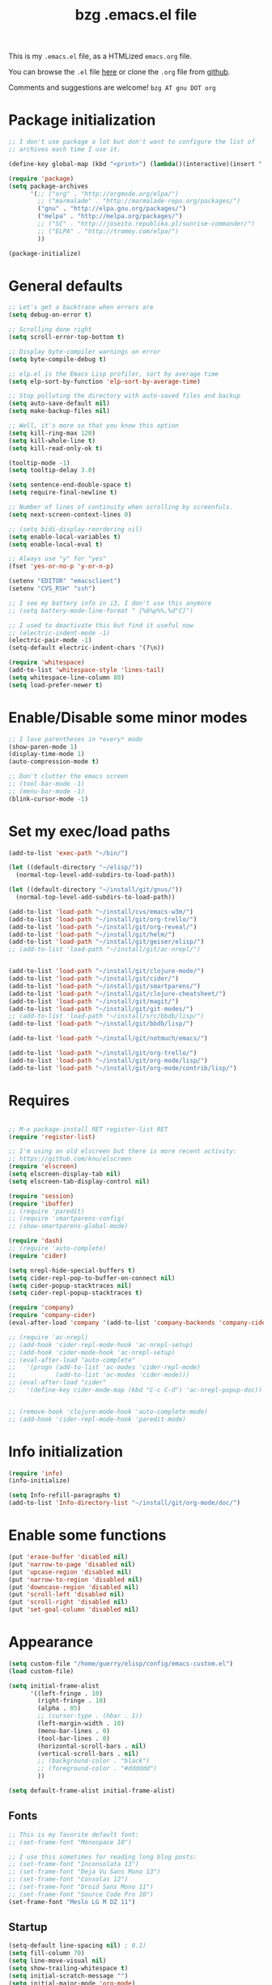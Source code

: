 #+TITLE:       bzg .emacs.el file
#+EMAIL:       bzg AT altern DOT org
#+STARTUP:     odd hidestars fold
#+LANGUAGE:    fr
#+LINK:        guerry http://bzg.fr/%s
#+OPTIONS:     skip:nil toc:nil
# #+INFOJS_OPT:  view:overview toc:nil ltoc:nil mouse:#cccccc buttons:0 path:http://orgmode.org/org-info.js
#+HTML_HEAD:   <link rel="publisher" href="https://plus.google.com/103809710979116858042" />
#+PROPERTY:    tangle /home/guerry/elisp/config/emacs.el
# #+PROPERTY:    tangle /home/guerry/public_html/org/homepage/u/emacs.el

This is my =.emacs.el= file, as a HTMLized =emacs.org= file.

You can browse the =.el= file [[http://bzg.fr/u/emacs.el][here]] or clone the =.org= file from [[https://github.com/bzg/dotemacs][github]].

Comments and suggestions are welcome! =bzg AT gnu DOT org=

* Package initialization

#+BEGIN_SRC emacs-lisp
;; I don't use package a lot but don't want to configure the list of
;; archives each time I use it.

(define-key global-map (kbd "<print>") (lambda()(interactive)(insert " ")))

(require 'package)
(setq package-archives
      '(;; ("org" . "http://orgmode.org/elpa/")
        ;; ("marmalade" . "http://marmalade-repo.org/packages/")
        ("gnu" . "http://elpa.gnu.org/packages/")
        ("melpa" . "http://melpa.org/packages/")
        ;; ("SC" . "http://joseito.republika.pl/sunrise-commander/")
        ;; ("ELPA" . "http://tromey.com/elpa/")
        ))

(package-initialize)
#+END_SRC

* General defaults

#+BEGIN_SRC emacs-lisp
;; Let's get a backtrace when errors are
(setq debug-on-error t)

;; Scrolling done right
(setq scroll-error-top-bottom t)

;; Display byte-compiler warnings on error
(setq byte-compile-debug t)

;; elp.el is the Emacs Lisp profiler, sort by average time
(setq elp-sort-by-function 'elp-sort-by-average-time)

;; Stop polluting the directory with auto-saved files and backup
(setq auto-save-default nil)
(setq make-backup-files nil)

;; Well, it's more so that you know this option
(setq kill-ring-max 120)
(setq kill-whole-line t)
(setq kill-read-only-ok t)

(tooltip-mode -1)
(setq tooltip-delay 3.0)

(setq sentence-end-double-space t)
(setq require-final-newline t)

;; Number of lines of continuity when scrolling by screenfuls.
(setq next-screen-context-lines 0)

;; (setq bidi-display-reordering nil)
(setq enable-local-variables t)
(setq enable-local-eval t)

;; Always use "y" for "yes"
(fset 'yes-or-no-p 'y-or-n-p)

(setenv "EDITOR" "emacsclient")
(setenv "CVS_RSH" "ssh")

;; I see my battery info in i3, I don't use this anymore
;; (setq battery-mode-line-format " [%b%p%%,%d°C]")

;; I used to deactivate this but find it useful now
;; (electric-indent-mode -1)
(electric-pair-mode -1)
(setq-default electric-indent-chars '(?\n))

(require 'whitespace)
(add-to-list 'whitespace-style 'lines-tail)
(setq whitespace-line-column 80)
(setq load-prefer-newer t)
#+END_SRC

* Enable/Disable some minor modes

#+BEGIN_SRC emacs-lisp
;; I love parentheses in *every* mode
(show-paren-mode 1)
(display-time-mode 1)
(auto-compression-mode t)

;; Don't clutter the emacs screen
;; (tool-bar-mode -1)
;; (menu-bar-mode -1)
(blink-cursor-mode -1)
#+END_SRC

* Set my exec/load paths

#+BEGIN_SRC emacs-lisp
(add-to-list 'exec-path "~/bin/")

(let ((default-directory "~/elisp/"))
  (normal-top-level-add-subdirs-to-load-path))

(let ((default-directory "~/install/git/gnus/"))
  (normal-top-level-add-subdirs-to-load-path))

(add-to-list 'load-path "~/install/cvs/emacs-w3m/")
(add-to-list 'load-path "~/install/git/org-trello/")
(add-to-list 'load-path "~/install/git/org-reveal/")
(add-to-list 'load-path "~/install/git/helm/")
(add-to-list 'load-path "~/install/git/geiser/elisp/")
;; (add-to-list 'load-path "~/install/git/ac-nrepl/")


(add-to-list 'load-path "~/install/git/clojure-mode/")
(add-to-list 'load-path "~/install/git/cider/")
(add-to-list 'load-path "~/install/git/smartparens/")
(add-to-list 'load-path "~/install/git/clojure-cheatsheet/")
(add-to-list 'load-path "~/install/git/magit/")
(add-to-list 'load-path "~/install/git/git-modes/")
;; (add-to-list 'load-path "~/install/src/bbdb/lisp/")
(add-to-list 'load-path "~/install/git/bbdb/lisp/")

(add-to-list 'load-path "~/install/git/notmuch/emacs/")

(add-to-list 'load-path "~/install/git/org-trello/")
(add-to-list 'load-path "~/install/git/org-mode/lisp/")
(add-to-list 'load-path "~/install/git/org-mode/contrib/lisp/")
#+END_SRC

* Requires

#+BEGIN_SRC emacs-lisp

;; M-x package-install RET register-list RET
(require 'register-list)

;; I'm using an old elscreen but there is more recent activity:
;; https://github.com/knu/elscreen
(require 'elscreen)
(setq elscreen-display-tab nil)
(setq elscreen-tab-display-control nil)

(require 'session)
(require 'ibuffer)
;; (require 'paredit)
;; (require 'smartparens-config)
;; (show-smartparens-global-mode)

(require 'dash)
;; (require 'auto-complete)
(require 'cider)

(setq nrepl-hide-special-buffers t)
(setq cider-repl-pop-to-buffer-on-connect nil)
(setq cider-popup-stacktraces nil)
(setq cider-repl-popup-stacktraces t)

(require 'company)
(require 'company-cider)
(eval-after-load 'company '(add-to-list 'company-backends 'company-cider))

;; (require 'ac-nrepl)
;; (add-hook 'cider-repl-mode-hook 'ac-nrepl-setup)
;; (add-hook 'cider-mode-hook 'ac-nrepl-setup)
;; (eval-after-load "auto-complete"
;;   '(progn (add-to-list 'ac-modes 'cider-repl-mode)
;;           (add-to-list 'ac-modes 'cider-mode)))
;; (eval-after-load "cider"
;;   '(define-key cider-mode-map (kbd "C-c C-d") 'ac-nrepl-popup-doc))


;; (remove-hook 'clojure-mode-hook 'auto-complete-mode)
;; (add-hook 'cider-repl-mode-hook 'paredit-mode)
#+END_SRC

* Info initialization

#+BEGIN_SRC emacs-lisp
(require 'info)
(info-initialize)

(setq Info-refill-paragraphs t)
(add-to-list 'Info-directory-list "~/install/git/org-mode/doc/")
#+END_SRC

* Enable some functions

#+BEGIN_SRC emacs-lisp
(put 'erase-buffer 'disabled nil)
(put 'narrow-to-page 'disabled nil)
(put 'upcase-region 'disabled nil)
(put 'narrow-to-region 'disabled nil)
(put 'downcase-region 'disabled nil)
(put 'scroll-left 'disabled nil)
(put 'scroll-right 'disabled nil)
(put 'set-goal-column 'disabled nil)
#+END_SRC

* Appearance

#+BEGIN_SRC emacs-lisp
(setq custom-file "/home/guerry/elisp/config/emacs-custom.el")
(load custom-file)

(setq initial-frame-alist
      '((left-fringe . 10)
        (right-fringe . 10)
        (alpha . 85)
        ;; (cursor-type . (hbar . 1))
        (left-margin-width . 10)
        (menu-bar-lines . 0)
        (tool-bar-lines . 0)
        (horizontal-scroll-bars . nil)
        (vertical-scroll-bars . nil)
        ;; (background-color . "black")
        ;; (foreground-color . "#dddddd")
        ))

(setq default-frame-alist initial-frame-alist)
#+END_SRC

** Fonts

#+BEGIN_SRC emacs-lisp
;; This is my favorite default font:
;; (set-frame-font "Monospace 10")

;; I use this sometimes for reading long blog posts:
;; (set-frame-font "Inconsolata 13")
;; (set-frame-font "Deja Vu Sans Mono 13")
;; (set-frame-font "Consolas 12")
;; (set-frame-font "Droid Sans Mono 11")
;; (set-frame-font "Source Code Pro 10")
(set-frame-font "Meslo LG M DZ 11")
#+END_SRC

** Startup

#+BEGIN_SRC emacs-lisp
(setq-default line-spacing nil) ; 0.1)
(setq fill-column 70)
(setq line-move-visual nil)
(setq show-trailing-whitespace t)
(setq initial-scratch-message "")
(setq initial-major-mode 'org-mode)
(setq inhibit-startup-message t)
(setq inhibit-startup-echo-area-message "guerry")
(setq visible-bell t)
(setq spell-command "aspell")
(setq speedbar-use-images nil)
(setq tab-always-indent 'always)
(setq display-time-mail-string "#")
(setq focus-follows-mouse t)
(setq text-mode-hook '(turn-on-auto-fill text-mode-hook-identify))

;; (mouse-avoidance-mode 'cat-and-mouse)
#+END_SRC

** Theme

#+BEGIN_SRC emacs-lisp
(add-to-list 'custom-theme-load-path "~/install/git/cyberpunk-theme.el/")
(load-theme 'cyberpunk)
#+END_SRC

** Printing

#+BEGIN_SRC emacs-lisp
(setq ps-paper-type 'a4
      ps-font-size 7.0
      ps-print-header nil
      ps-print-color-p nil
      ps-landscape-mode nil
      ps-number-of-columns 1
      ps-auto-font-detect nil
      ps-default-bg "white"
      ps-default-fg "black"
      ps-left-margin 56.69291338582677
      ps-print-color-p (quote black-white))
#+END_SRC
* Browser

#+BEGIN_SRC emacs-lisp
(require 'w3m)
(if window-system
    ;; (setq browse-url-browser-function 'w3m-browse-url)
    (setq browse-url-browser-function 'browse-url-firefox)
          ;; (setq browse-url-browser-function 'w3m-browse-url
          ;;      browse-url-generic-program "conkeror")
          ;; browse-url-generic-program "chromium")
          ;; browse-url-generic-program "firefox"
  (setq browse-url-browser-function 'w3m-browse-url)) ;
(setq browse-url-text-browser "w3m")

(setq browse-url-firefox-new-window-is-tab t)
(setq browse-url-firefox-program "firefox")
(setq browse-url-new-window-flag t)
#+END_SRC

* Define global keys

#+BEGIN_SRC emacs-lisp
(global-set-key (kbd "C-h /") 'find-function)
(global-set-key (kbd "C-x <C-backspace>") 'bzg-find-bzg)
(global-set-key (kbd "<home>") 'beginning-of-buffer)
(global-set-key (kbd "<end>") 'end-of-buffer)
(global-set-key (kbd "<insert>") (lambda() (interactive) (insert-char ?<)))
(global-set-key (kbd "<deletechar>") (lambda() (interactive) (insert-char ?>)))
(global-set-key (quote [f1]) 'gnus)
(global-set-key (quote [f2]) 'hidden-mode-line-mode)
(global-set-key (quote [f3]) 'bzg-big-fringe-mode)
(global-set-key (quote [f5]) 'edebug-defun)
(global-set-key (quote [f6]) 'w3m)
(global-set-key (quote [f7]) 'auto-fill-mode)
(global-set-key (quote [f8]) 'occur)
(global-set-key [(shift f8)] 'multi-occur)
(global-set-key (quote [f10]) 'calc)
(global-set-key (quote [f11]) 'eshell)
(global-set-key (kbd "C-&")
                (lambda (arg) (interactive "P")
                  (if arg (switch-to-buffer "#twitter_bzg2") (switch-to-buffer "&bitlbee"))))
(global-set-key (kbd "M-+") 'text-scale-increase)
(global-set-key (kbd "M--") 'text-scale-decrease)
(global-set-key (kbd "M-0") 'text-scale-adjust)
(global-set-key (kbd "C-M-]") (lambda () (interactive) (org-cycle t)))
(global-set-key (kbd "M-]")
                (lambda () (interactive)
                  (ignore-errors (end-of-defun) (beginning-of-defun)) (org-cycle)))
(global-set-key (kbd "C-x r L") 'register-list)

(define-key global-map "\M-n" 'next-word-at-point)
(define-key global-map "\M-n" 'current-word-search)
(define-key global-map "\M-p" 'previous-word-at-point)
#+END_SRC

* Dired

#+BEGIN_SRC emacs-lisp
(require 'dired)
(require 'dired-x)
(require 'dired-details)
(require 'wdired)

(global-set-key (kbd "C-x d") 'dired)
(define-key dired-mode-map "\C-cb" 'org-ibuffer)
(define-key dired-mode-map ")" 'dired-details-toggle)
(define-key dired-mode-map "\C-cg" 'grep-find)
(define-key dired-mode-map "\C-cd" 'dired-clean-tex)

(setq directory-free-space-args "-Pkh")
(setq list-directory-verbose-switches "-al")
(setq dired-listing-switches "-l")
(setq dired-dwim-target t)
(setq dired-omit-mode nil)
(setq dired-recursive-copies 'always)
(setq dired-recursive-deletes 'always)
(setq delete-old-versions t)

(setq dired-guess-shell-alist-user
      (list
;;       (list "\\.pdf$" "acroread")
       (list "\\.pdf$" "evince")
       (list "\\.docx?$" "libreoffice")
       (list "\\.aup?$" "audacity")
       (list "\\.pptx?$" "libreoffice")
       (list "\\.odf$" "libreoffice")
       (list "\\.odt$" "libreoffice")
       (list "\\.odt$" "libreoffice")
       (list "\\.kdenlive$" "kdenlive")
       (list "\\.svg$" "gimp")
       (list "\\.csv$" "libreoffice")
       (list "\\.sla$" "scribus")
       (list "\\.ods$" "libreoffice")
       (list "\\.odp$" "libreoffice")
       (list "\\.xls$" "libreoffice")
       (list "\\.xlsx$" "libreoffice")
       (list "\\.txt$" "gedit")
       (list "\\.sql$" "gedit")
       (list "\\.css$" "gedit")
       (list "\\.html$" "w3m")
       (list "\\.jpe?g$" "gpicview")
       (list "\\.png$" "gpicview")
       (list "\\.gif$" "gpicview")
       (list "\\.psd$" "gimp")
       (list "\\.xcf" "gimp")
       (list "\\.odt$" "libreoffice")
       (list "\\.xo$" "unzip")
       (list "\\.3gp$" "vlc")
       (list "\\.mp3$" "vlc")
       (list "\\.flac$" "vlc")
       (list "\\.avi$" "vlc")
       ;; (list "\\.og[av]$" "vlc")
       (list "\\.wm[va]$" "vlc")
       (list "\\.flv$" "vlc")
       (list "\\.mov$" "vlc")
       (list "\\.divx$" "vlc")
       (list "\\.mp4$" "vlc")
       (list "\\.mkv$" "vlc")
       (list "\\.mpe?g$" "vlc")
       (list "\\.m4[av]$" "vlc")
       (list "\\.mp2$" "vlc")
       (list "\\.pp[st]$" "libreoffice")
       (list "\\.ogg$" "vlc")
       (list "\\.ogv$" "vlc")
       (list "\\.rtf$" "libreoffice")
       (list "\\.ps$" "gv")
       (list "\\.mp3$" "play")
       (list "\\.wav$" "vlc")
       (list "\\.rar$" "unrar x")
       ))

(setq dired-tex-unclean-extensions
  '(".toc" ".log" ".aux" ".dvi" ".out" ".nav" ".snm"))

(setq inferior-lisp-program "sbcl")
#+END_SRC

* Org

** Org initialization and hooks

#+BEGIN_SRC emacs-lisp
(require 'org)
;; (require 'org-trello)
(require 'ox-rss)
(require 'ox-reveal)
(require 'ox-beamer)
(require 'ox-latex)
(require 'ox-odt)
(require 'org-gnus)
(require 'ox-koma-letter)

(setq org-element-use-cache t)
(setq org-adapt-indentation t)

;; Hook to update all blocks before saving
(add-hook 'org-mode-hook
          (lambda() (add-hook 'before-save-hook
                              'org-update-all-dblocks t t)))

;; Hook to display dormant article in Gnus
(add-hook 'org-follow-link-hook
          (lambda ()
            (if (eq major-mode 'gnus-summary-mode)
                (gnus-summary-insert-dormant-articles))))

(add-hook 'org-mode-hook (lambda () (imenu-add-to-menubar "Imenu")))

(add-hook 'org-follow-link-hook
          (lambda () (if (eq major-mode 'gnus-summary-mode)
                         (gnus-summary-insert-dormant-articles))))
#+END_SRC

** Org keys

#+BEGIN_SRC emacs-lisp
(define-key global-map "\C-cl" 'org-store-link)
(define-key global-map "\C-cL" 'org-occur-link-in-agenda-files)
(define-key global-map "\C-ca" 'org-agenda)
(define-key global-map "\C-cc" 'org-capture)
#+END_SRC

** Org babel

#+BEGIN_SRC emacs-lisp
(org-babel-do-load-languages
 'org-babel-load-languages
 '((emacs-lisp . t)
   (sh . t)
   (dot . t)
   (clojure . t)
   (org . t)
   (ditaa . t)
   (org . t)
   (ledger . t)
   (scheme . t)
   (plantuml . t)
   (R . t)
   (gnuplot . t)))

(org-clock-persistence-insinuate)

(add-hook 'org-clock-in-hook (lambda() (org-todo "STRT")))

(appt-activate t)

(setq display-time-24hr-format t)
(setq display-time-day-and-date t)

(setq appt-audible nil
      appt-display-interval 10
      appt-message-warning-time 120)

(setq org-babel-default-header-args
      '((:session . "none")
        (:results . "replace")
        (:exports . "code")
        (:cache . "no")
        (:noweb . "yes")
        (:hlines . "no")
        (:tangle . "no")
        (:padnewline . "yes")))

(setq org-edit-src-content-indentation 0)
(setq org-babel-clojure-backend 'cider)
#+END_SRC

** Org agenda

#+BEGIN_SRC emacs-lisp
(setq org-agenda-bulk-mark-char "*")
(setq org-agenda-diary-file "/home/guerry/org/rdv.org")
(setq org-agenda-dim-blocked-tasks nil)
(setq org-agenda-entry-text-maxlines 10)
(setq org-agenda-file-regexp "\\.org\\'")
(setq org-agenda-files '("~/org/rdv.org" "~/org/bzg.org" "~/org/libre.org"))
(setq org-agenda-include-diary nil)
(setq org-agenda-prefix-format
      '((agenda . " %i %-12:c%?-14t%s")
        (timeline . "  % s")
        (todo . " %i %-14:c")
        (tags . " %i %-14:c")
        (search . " %i %-14:c")))
(setq org-agenda-remove-tags t)
(setq org-agenda-restore-windows-after-quit t)
(setq org-agenda-show-inherited-tags nil)
(setq org-agenda-skip-deadline-if-done t)
(setq org-agenda-skip-deadline-prewarning-if-scheduled t)
(setq org-agenda-skip-scheduled-if-done t)
(setq org-agenda-skip-timestamp-if-done t)
(setq org-agenda-sorting-strategy
      '((agenda time-up) (todo time-up) (tags time-up) (search time-up)))
(setq org-agenda-start-on-weekday 1)
(setq org-agenda-sticky nil)
(setq org-agenda-tags-todo-honor-ignore-options t)
(setq org-agenda-use-tag-inheritance nil)
(setq org-agenda-window-frame-fractions '(0.0 . 0.5))
(setq org-agenda-deadline-faces
      '((1.0001 . org-warning)              ; due yesterday or before
        (0.0    . org-upcoming-deadline)))  ; due today or later
(org-agenda-to-appt)
#+END_SRC

** Org agenda custom commands

#+BEGIN_SRC emacs-lisp

(setq org-agenda-custom-commands
      `(
        ;; list of tasks for today
        (" " "Aujourd'hui" agenda "List of rendez-vous and tasks for today"
         ((org-agenda-span 1)
          (org-agenda-files '("~/org/rdv.org" "~/org/bzg.org"))
          (org-deadline-warning-days 3)
          (org-agenda-effort-filter '("+=30"))
          (org-agenda-sorting-strategy
           '(todo-state-up time-up priority-up))))

        ;; list of free tasks for today
        ("+" "Aujourd'hui" agenda "List of core+extra tasks for today"
         ((org-agenda-span 1)
          (org-agenda-files '("~/org/libre.org" "~/org/extra.org"))
          (org-deadline-warning-days 3)
          (org-agenda-sorting-strategy
           '(todo-state-up time-up priority-up))))

        ;; list of WP tasks for today
        ("%" "Rendez-vous" agenda* "Week RDV"
         ((org-agenda-span 'week)
          (org-agenda-files '("~/org/rdv.org"))
          (org-deadline-warning-days 10)
          (org-agenda-sorting-strategy
           '(todo-state-up time-up priority-up))))

        ("n" "NEXT (core)"
         todo "NEXT" ((org-agenda-files '("~/org/bzg.org"))
                      (org-agenda-sorting-strategy '(timestamp-up))))
        ("N" "NEXT (all)"
         todo "NEXT" ((org-agenda-sorting-strategy '(timestamp-up))))
        ("d" "TODO (core)"
         todo "TODO" ((org-agenda-files '("~/org/bzg.org"))
                      (org-agenda-sorting-strategy '(timestamp-up))))
        ("D" "TODO (all)"
         todo "TODO" ((org-agenda-sorting-strategy '(timestamp-up))))
        ("s" "STRT (core)"
         todo "STRT" ((org-agenda-files '("~/org/bzg.org"))
                      (org-agenda-sorting-strategy '(timestamp-up))))
        ("S" "STRT (all)"
         todo "STRT" ((org-agenda-sorting-strategy '(timestamp-up))))

        ("x" "All tasks scheduled today" agenda "List of scheduled tasks for today"
         ((org-agenda-span 1)
          (org-agenda-entry-types '(:timestamp :scheduled))
          (org-agenda-sorting-strategy
           '(time-up todo-state-up priority-up))))

        ;; list of WP tasks for today
        ("X" "Upcoming deadlines" agenda "List of past and upcoming deadlines"
         ((org-agenda-span 1)
          (org-deadline-warning-days 15)
          (org-agenda-entry-types '(:deadline))
          (org-agenda-sorting-strategy
           '(time-up todo-state-up priority-up))))

        ;; list of Old deadlines
        ("Y" tags-todo "+SCHEDULED<=\"<now>\"")
        ("Z" tags-todo "+DEADLINE<=\"<now>\"")

        ("R" tags-todo "+Read+TODO={NEXT}" nil)
        ;; Everything that has a "Read" tag
        ("r" . "Read")
        ("rn" tags-todo "+Read+TODO={NEXT}" nil)
        ("rt" tags-todo "+Read+TODO={TODO}" nil)
        ("rr" tags-todo "+Read+TODO={STRT}" nil)
        ("rF" tags "+Read+@Offline" nil)

        ("W" tags-todo "+Write+TODO={NEXT}" nil)

        ;; Everything that has a "Read" tag
        ("w" . "Write")
        ("wn" tags-todo "+Write+TODO={NEXT}" nil)
        ("wt" tags-todo "+Write+TODO={TODO}" nil)
        ("ww" tags-todo "+Write+TODO={STRT}" nil)
        ("wF" tags "+Write+@Offline" nil)

        ))
#+END_SRC

** Org capture templates

#+BEGIN_SRC emacs-lisp
(setq org-capture-templates
      ;; for org/rdv.org
      '(

        ;; Mise, put it on top of my main .org file
        (" " "Misc" entry (file "~/org/bzg.org")
         "* TODO %a\n  :PROPERTIES:\n  :CAPTURED: %U\n  :END:\n\n%i%?"
         :prepend t :immediate-finish t)

        ;; Mise, put it on top of my main .org file
        ("c" "Misc" entry (file "~/org/bzg.org")
         "* TODO %a\n  :PROPERTIES:\n  :CAPTURED: %U\n  :END:\n\n%i%?"
         :prepend t)

        ;; for org/rdv.org
        ("r" "Bzg RDV" entry (file+headline "~/org/rdv.org" "RDV")
         "* %a\n  :PROPERTIES:\n  :CAPTURED: %U\n  :END:\n\n%i%?" :prepend t)

        ;; Basement et garden
        ("g" "Garden" entry (file+headline "~/org/garden.org" "Garden")
         "* TODO %?%a\n  :PROPERTIES:\n  :CAPTURED: %U\n  :END:\n\n%i" :prepend t)

        ;; Boite (lml) et cours
        ("b" "Boulot" entry (file+headline "~/org/bzg.org" "Boulot")
         "* TODO %?%a\n  :PROPERTIES:\n  :CAPTURED: %U\n  :END:\n\n%i" :prepend t)

        ("e" "Emacs" entry (file+headline "~/org/libre.org" "Emacs")
         "* TODO %?%a\n  :PROPERTIES:\n  :CAPTURED: %U\n  :END:\n\n%i" :prepend t)

        ("o" "Org")
        ("of" "Org FR" entry (file+headline "~/org/libre.org" "Features")
         "* TODO %?%a :Code:\n  :PROPERTIES:\n  :CAPTURED: %U\n  :END:\n\n%^{OrgVersion}p%i" :prepend t)
        ("ob" "Org Bug" entry (file+headline "~/org/libre.org" "To fix")
         "* NEXT %?%a :Bug:\n  :PROPERTIES:\n  :CAPTURED: %U\n  :END:\n\n%^{OrgVersion}p%i" :prepend t)
        ("op" "Org Patch" entry (file+headline "~/org/libre.org" "Patches")
         "* NEXT [#A] %?%a :Patch:\n  :PROPERTIES:\n  :CAPTURED: %U\n  :END:\n\n%^{OrgVersion}p%i" :prepend t)
        ("ow" "Worg" entry (file+headline "~/org/libre.org" "Worg")
         "* TODO [#A] %?%a :Worg:\n  :PROPERTIES:\n  :CAPTURED: %U\n  :END:\n\n%i" :prepend t)

        ))
#+END_SRC

** Org export

#+BEGIN_SRC emacs-lisp
(setq org-export-default-language "fr")
(setq org-export-backends '(latex odt icalendar html ascii rss koma-letter))
(setq org-export-highlight-first-table-line t)
(setq org-export-html-extension "html")
(setq org-export-html-with-timestamp nil)
(setq org-export-skip-text-before-1st-heading nil)
(setq org-export-with-LaTeX-fragments t)
(setq org-export-with-archived-trees nil)
(setq org-export-with-drawers '("HIDE"))
(setq org-export-with-section-numbers nil)
(setq org-export-with-sub-superscripts '{})
(setq org-use-sub-superscripts nil)
(setq org-export-with-tags 'not-in-toc)
(setq org-export-with-timestamps t)
(setq org-html-head "")
(setq org-html-head-include-default-style nil)
(setq org-export-with-toc nil)
(setq org-export-with-priority t)
(setq org-export-dispatch-use-expert-ui nil)
(setq org-export-babel-evaluate t)
(setq org-taskjuggler-default-project-duration 2000)
(setq org-taskjuggler-target-version 3.0)

(setq org-latex-listings 'minted)
(add-to-list 'org-latex-packages-alist '("" "minted"))
;; (add-to-list 'org-latex-packages-alist '("" "listings"))
;; (add-to-list 'org-latex-packages-alist '("" "color"))

(setq org-latex-pdf-process
      '("pdflatex -interaction nonstopmode -shell-escape -output-directory %o %f" "pdflatex -interaction nonstopmode -shell-escape -output-directory %o %f" "pdflatex -interaction nonstopmode -shell-escape -output-directory %o %f"))

(setq org-export-allow-bind-keywords t)
(setq org-publish-list-skipped-files nil)

(setq org-html-table-row-tags
      (cons '(cond (top-row-p "<tr class=\"tr-top\">")
                   (bottom-row-p "<tr class=\"tr-bottom\">")
                   (t (if (= (mod row-number 2) 1)
                          "<tr class=\"tr-odd\">"
                        "<tr class=\"tr-even\">")))
            "</tr>"))

(add-to-list 'org-latex-classes
             '("my-letter"
               "\\documentclass\{scrlttr2\}
            \\usepackage[english,frenchb]{babel}
            \[NO-DEFAULT-PACKAGES]
            \[NO-PACKAGES]
            \[EXTRA]"))

(setq org-pretty-entities t)
(setq org-fast-tag-selection-single-key 'expert)
(setq org-fontify-done-headline t)
(setq org-fontify-emphasized-text t)
(setq org-footnote-auto-label 'confirm)
(setq org-footnote-auto-adjust t)
(setq org-footnote-define-inline nil)
(setq org-hide-emphasis-markers t)
(setq org-icalendar-include-todo 'all)
(setq org-list-indent-offset 0)
(setq org-link-frame-setup '((gnus . gnus) (file . find-file-other-window)))
(setq org-link-mailto-program '(browse-url-mail "mailto:%a?subject=%s"))
(setq org-log-note-headings
      '((done . "CLOSING NOTE %t") (state . "State %-12s %t") (clock-out . "")))
(setq org-priority-start-cycle-with-default nil)
(setq org-refile-targets '((org-agenda-files . (:maxlevel . 2))
                           (("~/org/garden.org") . (:maxlevel . 2))
                           (("~/org/libre.org") . (:maxlevel . 2))
                           (("~/org/extra.org") . (:maxlevel . 2))
                           ))
(setq org-refile-use-outline-path t)
(setq org-refile-allow-creating-parent-nodes t)
(setq org-refile-use-cache t)
(setq org-return-follows-link t)
(setq org-reverse-note-order t)
(setq org-scheduled-past-days 100)
(setq org-show-following-heading '((default nil) (occur-tree t)))
(setq org-show-hierarchy-above '((default nil) (tags-tree . t)))
(setq org-special-ctrl-a/e 'reversed)
(setq org-special-ctrl-k t)
(setq org-stuck-projects '("+LEVEL=1" ("NEXT" "TODO" "DONE")))
(setq org-tag-persistent-alist '(("Write" . ?w) ("Read" . ?r)))
(setq org-tag-alist
      '((:startgroup . nil)
        ("Write" . ?w) ("Trad" . ?t) ("Read" . ?r) ("Proofread" . ?f)
        ("View" . ?v) ("Listen" . ?l)
        (:endgroup . nil)
        (:startgroup . nil) ("@Online" . ?O) ("@Offline" . ?F)
        (:endgroup . nil)
        ("Print" . ?P) ("Code" . ?c) ("Patch" . ?p) ("Bug" . ?b)
        ("Twit" . ?i) ("Tel" . ?T) ("Buy" . ?B) ("Doc" . ?d) ("Mail" . ?@)))
(setq org-tags-column -74)
(setq org-tags-match-list-sublevels t)
(setq org-todo-keywords '((type "STRT" "NEXT" "TODO" "WAIT" "|" "DONE" "DELEGATED" "CANCELED")))
(setq org-use-property-inheritance t)
(setq org-clock-persist t)
(setq org-clock-history-length 35)
(setq org-clock-in-resume t)
(setq org-clock-out-remove-zero-time-clocks t)
(setq org-clock-sound t)
(setq org-insert-heading-respect-content t)
(setq org-id-method 'uuidgen)
(setq org-combined-agenda-icalendar-file "~/org/bzg.ics")
(setq org-icalendar-combined-name "Bastien Guerry ORG")
(setq org-icalendar-use-scheduled '(todo-start event-if-todo event-if-not-todo))
(setq org-icalendar-use-deadline '(todo-due event-if-todo event-if-not-todo))
(setq org-icalendar-timezone "Europe/Paris")
(setq org-icalendar-store-UID t)
(setq org-timer-default-timer 20)
(setq org-confirm-babel-evaluate nil)
(setq org-archive-default-command 'org-archive-to-archive-sibling)
(setq org-clock-idle-time 15)
(setq org-id-uuid-program "uuidgen")
;;    (setq org-modules '(org-bbdb org-bibtex org-docview org-gnus org-id org-protocol org-info org-jsinfo org-irc org-w3m org-taskjuggler org-learn))
(setq org-modules '(org-bbdb org-bibtex org-docview org-gnus org-protocol org-info org-jsinfo org-irc org-w3m org-taskjuggler org-learn))
(setq org-use-speed-commands
      (lambda nil
        (and (looking-at org-outline-regexp-bol)
             (not (org-in-src-block-p t)))))
(setq org-src-tab-acts-natively t)
(setq org-hide-block-startup t)
(setq org-highlight-latex-and-related '(latex))
(setq org-log-into-drawer "LOGBOOK")
(setq org-goto-auto-isearch nil)
(setq org-beamer-outline-frame-title "Survol")
(setq org-image-actual-width 600)
(setq org-src-fontify-natively t)
(setq org-todo-keyword-faces '(("STRT" . "Purple")
                               ("WAIT" . "Gray")
                               ("CANCELED" . "Gray")))

(setq org-plantuml-jar-path "~/bin/plantuml.jar")
(setq org-link-abbrev-alist
      '(("bugzilla" . "http://10.1.2.9/bugzilla/show_bug.cgi?id=")
        ("google"   . "http://www.google.com/search?q=%s")
        ("gnugol"   . "shell:gnugol -o org %s")
        ("gmap"     . "http://maps.google.com/maps?q=%s")
        ("omap"     . "http://nominatim.openstreetmap.org/search?q=%s&polygon=1")))

(setq org-attach-directory "~/org/data/")
(setq org-link-display-descriptive nil)
(setq org-loop-over-headlines-in-active-region t)
(setq org-create-formula-image-program 'dvipng) ;; imagemagick
(setq org-allow-promoting-top-level-subtree t)
(setq org-description-max-indent 5)
(setq org-gnus-prefer-web-links nil)
(setq org-html-head-include-default-style nil)
(setq org-html-head-include-scripts nil)
(setq org-blank-before-new-entry '((heading . t) (plain-list-item . auto)))
(setq org-contacts-files '("~/org/contacts.org"))
(setq org-crypt-key "Bastien Guerry")
(setq org-enforce-todo-dependencies t)
(setq org-mobile-directory "~/Dropbox/org/")
(setq org-mobile-files '("~/Dropbox/org/" "~/org/from-mobile.org"))
(setq org-fontify-whole-heading-line t)
(setq org-file-apps
      '((auto-mode . emacs)
        ("\\.mm\\'" . default)
        ("\\.x?html?\\'" . default)
        ("\\.pdf\\'" . "evince %s")))
#+END_SRC

** Org publish project alist

#+BEGIN_SRC emacs-lisp
(setq html-preamble "<div class=\"bg\">
  <a title=\"bzg.fr\" href=\"http://bzg.fr\"><img alt=\"Bastien Guerry\" src=\"u/bg.jpg\" /></a>
</div>

<div id=\"share\">

<a href=\"https://twitter.com/share\" class=\"twitter-share-button\" data-via=\"bzg2\">Tweet</a>
<script>!function(d,s,id){var js,fjs=d.getElementsByTagName(s)[0],p=/^http:/.test(d.location)?'http':'https';if(!d.getElementById(id)){js=d.createElement(s);js.id=id;js.src=p+'://platform.twitter.com/widgets.js';fjs.parentNode.insertBefore(js,fjs);}}(document, 'script', 'twitter-wjs');</script>

<br />

<a href=\"https://twitter.com/bzg2\" class=\"twitter-follow-button\" data-show-count=\"false\">Follow @bzg2</a>
<script>!function(d,s,id){var js,fjs=d.getElementsByTagName(s)[0],p=/^http:/.test(d.location)?'http':'https';if(!d.getElementById(id)){js=d.createElement(s);js.id=id;js.src=p+'://platform.twitter.com/widgets.js';fjs.parentNode.insertBefore(js,fjs);}}(document, 'script', 'twitter-wjs');</script>
</div>

<div id=\"menu\">
  <a href=\"http://bzg.fr\"><button class=\"btn btn-default\" type=\"button\">Home</button></a>
  <a href=\"/blog.html\"><button class=\"btn btn-warning\" type=\"button\">Blog</button></a>
  <a href=\"/crowdsupport.html\"><button class=\"btn btn-danger\" type=\"button\">Donate</button></a>
  <a href=\"http://bzg.fr/talks.en.html\"><button class=\"btn btn-success\" type=\"button\">Talks</button></a>
</div>

<script src=\"http://www.google-analytics.com/urchin.js\" type=\"text/javascript\"></script>
<script type=\"text/javascript\">
 _uacct = \"UA-2658857-1\";
 urchinTracker();
</script>

<div class=\"bottomrightbutton\">
<a target=\"new\" href=\"https://www.gittip.com/bzg/\"><img src=\"//img.shields.io/gratipay/bzg.svg\"></a>

<br/>

<a href=\"http://flattr.com/thing/1653281/bzg\" target=\"_blank\"><img src=\"http://api.flattr.com/button/flattr-badge-large.png\" alt=\"Flattr this\" title=\"Flattr this\" border=\"0\" /></a>

<br/>

<a rel=\"license\" href=\"http://creativecommons.org/licenses/by-sa/3.0/deed.en_US\"><img class=\"flattr\" alt=\"Creative Commons License\" src=\"http://i.creativecommons.org/l/by-sa/3.0/88x31.png\" /></a>
</div>
")

(setq html-dll-preamble
"<script>
    \(function(i,s,o,g,r,a,m){i['GoogleAnalyticsObject']=r;i[r]=i[r]||function(){
    \(i[r].q=i[r].q||[]).push(arguments)},i[r].l=1*new Date();a=s.createElement(o),
    m=s.getElementsByTagName(o)[0];a.async=1;a.src=g;m.parentNode.insertBefore(a,m)
    })(window,document,'script','//www.google-analytics.com/analytics.js','ga');

    ga('create', 'UA-42064173-1', 'dunlivrelautre.net');
    ga('send', 'pageview');
    </script>

    <div class=\"toprightbutton\">
    <a href=\"blog.xml\"><img alt=\"RSS\" width=\"70px\" src=\"u/rss.jpg\" /></a>
    </div>

    <div class=\"topleftbutton\">

    <a href=\"/index.html\">Home</a><br/>

    <a href=\"http://flattr.com/thing/1654106/Dun-Livre-Lautre\" target=\"new\"><img src=\"http://api.flattr.com/button/flattr-badge-large.png\" alt=\"Flattr this\" title=\"Flattr this\" border=\"0\" /></a><br/>

    <a href=\"https://twitter.com/share\" class=\"twitter-share-button\"
    data-count=\"none\" data-via=\"bzg2\" data-lang=\"fr\">Tweeter</a><script
    type=\"text/javascript\" src=\"//platform.twitter.com/widgets.js\"></script>

    </div>

    <div class=\"bottomrightbutton\">
    <a rel=\"license\" href=\"http://creativecommons.org/licenses/by-nc-sa/3.0/deed.en_US\"><img alt=\"Creative Commons License\" style=\"border-width:0\" src=\"http://i.creativecommons.org/l/by-nc-sa/3.0/88x31.png\" /></a>
    </div>
  ")

(setq html-postamble "
    <script src=\"u/bootstrap.min.js\"></script>")

(setq org-publish-project-alist
      `(
        ("homepage"
         :base-directory "~/install/git/homepage/"
         :html-extension "html"
         :base-extension "org"
         :publishing-directory "/home/guerry/public_html/org/homepage/"
         :publishing-function (org-html-publish-to-html)
         :auto-sitemap nil
         :recursive t
         :makeindex t
         :preserve-breaks nil
         :sitemap-sort-files chronologically
         :with-tasks nil
         :section-numbers nil
         :with-toc nil
         :html-head-extra
         "<link rel=\"alternate\" type=\"application/rss+xml\" href=\"http://bzg.fr/blog.xml\" title=\"RSS feed for bzg.fr\">
<link rel=\"stylesheet\" href=\"u/bootstrap.min.css\" />
<link rel=\"stylesheet\" href=\"index.css\" type=\"text/css\" />"
         :html-preamble ,html-preamble
         :htmlized-source t
         :html-postamble ,html-postamble)
        ("homepage-sources"
         :base-directory "~/install/git/homepage/"
         :base-extension "org"
         :publishing-directory "/home/guerry/public_html/org/homepage/"
         :publishing-function (org-org-publish-to-org)
         :recursive t
         :with-tasks nil
         :htmlized-source t)
        ("homepage-rss"
         :base-directory "~/install/git/homepage/"
         :base-extension "org"
         :html-link-home "http://bzg.fr/"
         :publishing-directory "/home/guerry/public_html/org/homepage/"
         :publishing-function (org-rss-publish-to-rss)
         :html-link-use-abs-url t
         :section-numbers nil
         :exclude ".*"
         :with-tasks nil
         :include ("blog.org")
         :with-toc nil)
        ("clojure-rss"
         :base-directory "~/install/git/homepage/"
         :base-extension "org"
         :html-link-home "http://bzg.fr/"
         :publishing-directory "/home/guerry/public_html/org/homepage/"
         :publishing-function (org-rss-publish-to-rss)
         :html-link-use-abs-url t
         :section-numbers nil
         :exclude ".*"
         :with-tasks nil
         :include ("clojure.org")
         :with-toc nil)
        ("homepage-css"
         :base-directory "~/install/git/homepage"
         :base-extension "css"
         :publishing-directory "/home/guerry/public_html/org/homepage/"
         :publishing-function org-publish-attachment)
        ("homepage-attachments"
         :base-directory "~/install/git/homepage"
         :base-extension "png\\|jpg\\|gif\\|atom"
         :publishing-directory "/home/guerry/public_html/org/homepage/u/"
         :publishing-function org-publish-attachment)

        ("dotemacs"
         :base-directory "~/install/git/dotemacs/"
         :html-extension "html"
         :base-extension "org"
         :publishing-directory "/home/guerry/public_html/org/homepage/"
         :publishing-function (org-html-publish-to-html)
         :auto-sitemap nil
         :recursive t
         :makeindex nil
         :preserve-breaks nil
         :sitemap-sort-files chronologically
         :section-numbers nil
         :with-toc nil
         :html-head-extra
         "<link rel=\"stylesheet\" href=\"u/bootstrap.min.css\" />
<link rel=\"stylesheet\" href=\"index.css\" type=\"text/css\" />"
         :html-preamble ,html-preamble
         :html-postamble ,html-postamble
         :htmlized-source nil
         :html-postamble nil)

        ("faqrel"
         :base-directory "~/install/git/faqrel/"
         :html-extension "html"
         :base-extension "org"
         :publishing-directory "/home/guerry/public_html/org/homepage/"
         :publishing-function (org-html-publish-to-html)
         :auto-sitemap nil
         :recursive t
         :makeindex nil
         :preserve-breaks nil
         :sitemap-sort-files chronologically
         :section-numbers nil
         :with-toc nil
         :html-head-extra
         "<link rel=\"stylesheet\" href=\"index.css\" type=\"text/css\" />"
         :html-preamble ,html-preamble
         :htmlized-source nil
         :html-postamble ,html-postamble)

        ("dll"
         :base-directory "~/install/git/dunlivrelautre/"
         :html-extension "html"
         :base-extension "org"
         :publishing-directory "/home/guerry/public_html/org/dunlivrelautre/"
         :publishing-function (org-html-publish-to-html)
         :auto-sitemap nil
         :recursive t
         :with-tasks nil
         :makeindex t
         :preserve-breaks nil
         :sitemap-sort-files chronologically
         :section-numbers nil
         :with-toc nil
         :html-head-extra "<link rel=\"stylesheet\" href=\"index.css\" type=\"text/css\" />"
         :html-postamble nil
         :htmlized-source nil
         :html-preamble ,html-dll-preamble)
        ("dll-rss"
         :base-directory "~/install/git/dunlivrelautre/"
         :base-extension "org"
         :html-link-home "http://www.dunlivrelautre.net"
         :publishing-directory "/home/guerry/public_html/org/dunlivrelautre/"
         :publishing-function (org-rss-publish-to-rss)
         :html-link-use-abs-url t
         :section-numbers nil
         :exclude ".*"
         :include ("blog.org")
         :with-tasks nil
         :with-toc nil)
        ("dll-css"
         :base-directory "~/install/git/dunlivrelautre"
         :base-extension "css"
         :publishing-directory "/home/guerry/public_html/org/dunlivrelautre/"
         :publishing-function org-publish-attachment)
        ("dll-attachments"
         :base-directory "~/install/git/dunlivrelautre"
         :base-extension "png\\|jpg\\|gif\\|xml\\|atom"
         :publishing-directory "/home/guerry/public_html/org/dunlivrelautre/"
         :publishing-function org-publish-attachment)

        ;; Meta projects
        ("hp" :components
         ("homepage" "homepage-sources" "homepage-attachments" "homepage-rss" "clojure-rss" "homepage-css"))
        ("dll" :components ("dll" "dll-attachments" "dll-rss"))
        ))

(setq org-export-htmlize-output-type 'css)

(setq org-export-filter-planning-functions
      '(my-org-html-export-planning))

(defun my-org-html-export-planning (planning-string backend info)
  (when (string-match "<p>.+><\\([0-9]+-[0-9]+-[0-9]+\\)[^>]+><.+</p>" planning-string)
    (concat "<span class=\"planning\">" (match-string 1 planning-string) "</span>")))
#+END_SRC

** Org other variables

#+BEGIN_SRC emacs-lisp
;; Generic / unsorted
(setq org-hide-leading-stars t)
(setq org-reveal-theme "night")
(setq org-global-properties
      '(("Effort_ALL" .
         "0 0:10 0:20 0:30 0:40 0:50 1:00 1:30 2:00 2:30 3:00 4:00 5:00 6:00 7:00 8:00")
        ("Progress_ALL" . "10% 20% 30% 40% 50% 60% 70% 80% 90%")
        ("Status_ALL" . "Work Leisure GTD WOT")))

(setq org-confirm-elisp-link-function nil)
(setq org-confirm-shell-link-function nil)
(setq org-context-in-file-links t)
(setq org-cycle-include-plain-lists nil)
(setq org-deadline-warning-days 7)
(setq org-default-notes-file "~/org/notes.org")
(setq org-directory "~/org/")
(setq org-ellipsis nil)
(setq org-email-link-description-format "%c: %.50s")
(setq org-support-shift-select t)
#+END_SRC

** Org dynamic blocks

#+BEGIN_SRC emacs-lisp
(defun org-dblock-write:fb_like (params)
  (let ((url (concat "http://bzg.fr/"
                     (file-name-sans-extension (file-name-nondirectory
                                                (buffer-file-name)))
                     ".html")))
    (insert (format
             "#+HTML: <div class=\"fb-like\" data-href=\"%s\" data-send=\"true\" data-width=\"450\" data-show-faces=\"false\"></div>"
             url))))
#+END_SRC
* debbugs

#+BEGIN_SRC emacs-lisp
(require 'debbugs-org)
(setq debbugs-gnu-default-packages '("emacs" "org-mode"))
#+END_SRC

* notmuch

#+BEGIN_SRC emacs-lisp
(require 'notmuch)

(setq notmuch-fcc-dirs nil)
(add-hook 'gnus-group-mode-hook 'bzg-notmuch-shortcut)

(defun bzg-notmuch-shortcut ()
  (define-key gnus-group-mode-map "GG" 'notmuch-search))

(defun bzg-notmuch-file-to-group (file)
  "Calculate the Gnus group name from the given file name."
  (let* ((g0 (directory-file-name (file-name-directory file)))
         (g1 (replace-regexp-in-string "/home/guerry/Mail/" "" g0)))
    (concat "nnml:" (replace-regexp-in-string "/" "." g1))))

(defun bzg-notmuch-goto-message-in-gnus ()
  "Open a summary buffer containing the current notmuch
article."
  (interactive)
  (let ((group (bzg-notmuch-file-to-group (notmuch-show-get-filename)))
        (message-id (replace-regexp-in-string
                     "^id:" "" (notmuch-show-get-message-id))))
    (setq message-id (replace-regexp-in-string "\"" "" message-id))
    (if (and group message-id)
        (progn
          (switch-to-buffer "*Group*")
          (org-gnus-follow-link group message-id))
      (message "Couldn't get relevant infos for switching to Gnus."))))

(define-key notmuch-show-mode-map (kbd "C-c C-c") 'bzg-notmuch-goto-message-in-gnus)
#+END_SRC

* Gnus

** Gnus general

#+BEGIN_SRC emacs-lisp
(setq gnus-ignored-from-addresses
      (regexp-opt '("Bastien.Guerry@ens.fr"
                    "bastien.guerry@free.fr"
                    "bastien.guerry@cnam.fr"
                    "bastien@olpc-france.org"
                    "bastienguerry@gmail.com"
                    "bzg@kickhub.com"
                    "noreply"
                    "bzg@librefunding.org"
                    "hackadon@librefunding.org"
                    "bzg@jecode.org"
                    "bastienguerry@googlemail.com"
                    "bastien1@free.fr"
                    "@bzg.fr"
                    "bzg@altern.org"
                    "bzg@gnu.org"
                    "bzg@laptop.org"
                    "bastien.guerry@u-paris10.fr"
                    "bastienguerry@hotmail.com"
                    "bastienguerry@yahoo.fr"
                    "b.guerry@philosophy.bbk.ac.uk"
                    "castle@philosophy.bbk.ac.uk")))

(require 'message)
(require 'gnus)
(require 'starttls)
(require 'epg)
(require 'epa)
(setq epa-popup-info-window nil)

(require 'smtpmail)
(require 'spam)

(setq spam-use-spamassassin t)
(setq spam-spamassassin-path "/usr/bin/vendor_perl/spamassassin")
(setq spam-use-spamassassin-headers t)
(setq smiley-style 'medium)
#+END_SRC

** COMMENT Gnus Registry

#+BEGIN_SRC emacs-lisp
(setq gnus-registry-max-entries 2500)
(gnus-registry-initialize)
(setq gnus-refer-article-method
      '(current	(nnregistry)))
#+END_SRC

** Set sendmail function and Gnus methods

#+BEGIN_SRC emacs-lisp
(require 'boxquote)

(setq send-mail-function 'sendmail-send-it)
(setq message-send-mail-function 'message-send-mail-with-sendmail)

(setq use-dialog-box nil)
(setq user-full-name "Bastien Guerry")
;; (setq user-mail-address "bzg@altern.org")
(setq user-mail-address "bastien.guerry@free.fr")

(setq mail-header-separator "----")
(setq mail-use-rfc822 nil)

(setq message-cite-function (quote message-cite-original-without-signature))
(setq message-default-charset (quote utf-8))
(setq message-generate-headers-first t)

;; Attachments
(setq mm-content-transfer-encoding-defaults
      (quote
       (("text/x-patch" 8bit)
        ("text/.*" 8bit)
        ("message/rfc822" 8bit)
        ("application/emacs-lisp" 8bit)
        ("application/x-emacs-lisp" 8bit)
        ("application/x-patch" 8bit)
        (".*" base64))))
(setq mm-default-directory "~/attachments/")
(setq mm-url-program (quote w3m))
(setq mm-url-use-external nil)

(setq nnmail-extra-headers
      '(X-Diary-Time-Zone X-Diary-Dow X-Diary-Year
        X-Diary-Month X-Diary-Dom X-Diary-Hour X-Diary-Minute To Newsgroups Cc))

;; Sources and methods
(setq mail-sources '((file :path "/var/mail/guerry")
                     (maildir :path "~/Maildir/" :subdirs ("cur" "new")))
      gnus-select-method '(nnmaildir "Bastien" (directory "~/Maildir/"))
      gnus-secondary-select-methods
      '((nnml "")
        ;; (nntp "news" (nntp-address "news.gmane.org"))
        ;; (nntp "free" (nntp-address "news.free.fr"))
        (nnimap "mail.ceis-strat.com")
        ;; (nnimap "obm-front.u-paris10.fr")
        ;; (nnimap "imap.cnam.fr")
        ))

(setq gnus-check-new-newsgroups nil)
(setq gnus-read-active-file 'some)
(setq gnus-agent t)
(setq gnus-agent-consider-all-articles t)
(setq gnus-agent-enable-expiration 'disable)
#+END_SRC

** Set basics

#+BEGIN_SRC emacs-lisp
(setq read-mail-command 'gnus
      message-mail-user-agent 'gnus-user-agent
      message-kill-buffer-on-exit t
      ;; user-mail-address "bzg@altern.org"
      ;; mail-envelope-from "bzg@altern.org"
      mail-user-agent 'gnus-user-agent
      mail-specify-envelope-from nil
      gnus-directory "~/News/"
      gnus-novice-user nil
      gnus-inhibit-startup-message t
      gnus-play-startup-jingle nil
      gnus-interactive-exit nil
      gnus-no-groups-message ""
      gnus-show-all-headers nil
      gnus-use-correct-string-widths nil
      gnus-use-cross-reference nil
      gnus-asynchronous t
      gnus-interactive-catchup nil
      gnus-inhibit-user-auto-expire t
      gnus-gcc-mark-as-read t
      gnus-verbose 6
      gnus-backup-startup-file t
      gnus-use-tree t
      gnus-use-header-prefetch t
      gnus-large-newsgroup 10000
      nnmail-expiry-wait 'never
      nnimap-expiry-wait 'never
      nnmail-crosspost nil
      nnmail-expiry-target "nnml:expired"
      nnmail-split-methods 'nnmail-split-fancy
      nnmail-treat-duplicates 'delete
      nnml-marks nil
      gnus-nov-is-evil nil
      nnml-marks-is-evil t
      nntp-marks-is-evil t)

(setq message-dont-reply-to-names gnus-ignored-from-addresses)

;; Start the topic view
(add-hook 'gnus-group-mode-hook 'gnus-topic-mode)

;; Levels and subscription
(setq gnus-subscribe-newsgroup-method 'gnus-subscribe-interactively
      gnus-group-default-list-level 3
      gnus-level-default-subscribed 3
      gnus-level-default-unsubscribed 7
      gnus-level-subscribed 6
      gnus-level-unsubscribed 7
      gnus-activate-level 5)

;; Archives
(setq gnus-message-archive-group
      '((if (message-news-p)
            (concat "nnfolder+archive:" (format-time-string "%Y-%m")
                    "-divers-news")
          (concat "nnfolder+archive:" (format-time-string "%Y-%m")
                  "-divers-mail"))))

;; Delete mail backups older than 1 days
(setq mail-source-delete-incoming 1)

;; Select the first mail when entering a group
(setq gnus-auto-select-first t)
(setq gnus-auto-select-subject 'unread)

;; Group sorting
(setq gnus-group-sort-function
      '(gnus-group-sort-by-unread
        gnus-group-sort-by-alphabet
        gnus-group-sort-by-score
        gnus-group-sort-by-level))

;; Thread sorting (from Gnus master branch as of 2013-07-30)
;; (setq gnus-thread-sort-functions
;;       '(gnus-thread-sort-by-most-recent-date
;;         gnus-thread-sort-by-number
;;         gnus-thread-sort-by-total-score)
;;       gnus-subthread-sort-functions
;;       '(gnus-thread-sort-by-date
;;         gnus-thread-sort-by-number)
;;       gnus-sort-gathered-threads-function
;;       'gnus-thread-sort-by-date)

;; Display the thread by default
(setq gnus-thread-hide-subtree nil)

;; Headers we wanna see:
(setq gnus-visible-headers
      "^From:\\|^Subject:\\|^X-Mailer:\\|^X-Newsreader:\\|^Date:\\|^To:\\|^Cc:\\|^User-agent:\\|^Newsgroups:\\|^Comments:")

;;; [En|de]coding
(setq mm-body-charset-encoding-alist
      '((utf-8 . 8bit)
        (iso-8859-1 . 8bit)
        (iso-8859-15 . 8bit)))

(setq mm-coding-system-priorities
      '(iso-8859-1 iso-8859-9 iso-8859-15 utf-8
                   iso-2022-jp iso-2022-jp-2 shift_jis))

;; bbdb
(setq gnus-use-generic-from t
      gnus-use-bbdb t)

;;; Trier les mails
(setq nnmail-split-abbrev-alist
      '((any . "From\\|To\\|Cc\\|Sender\\|Apparently-To\\|Delivered-To\\|X-Apparently-To\\|Resent-From\\|Resent-To\\|Resent-Cc")
        (mail . "Mailer-Daemon\\|Postmaster\\|Uucp")
        (to . "To\\|Cc\\|Apparently-To\\|Resent-To\\|Resent-Cc\\|Delivered-To\\|X-Apparently-To")
        (from . "From\\|Sender\\|Resent-From")
        (nato . "To\\|Cc\\|Resent-To\\|Resent-Cc\\|Delivered-To\\|X-Apparently-To")
        (naany . "From\\|To\\|Cc\\|Sender\\|Resent-From\\|Resent-To\\|Delivered-To\\|X-Apparently-To\\|Resent-Cc")))

;; Load nnmail-split-fancy (private)
(load "/home/guerry/elisp/config/gnus_.el")

;; Simplify the subject lines
(setq gnus-simplify-subject-functions
      '(gnus-simplify-subject-re
        gnus-simplify-whitespace))

;; Display faces
(setq gnus-treat-display-face 'head)

;; Thread by Xref, not by subject
(setq gnus-thread-ignore-subject t)
(setq gnus-summary-thread-gathering-function
      'gnus-gather-threads-by-references)

;; Dispkay a button for MIME parts
(setq gnus-buttonized-mime-types '("multipart/alternative"))

;; Use w3m to display HTML mails
(setq mm-text-html-renderer 'gnus-w3m
      mm-inline-text-html-with-images t
      mm-inline-large-images nil
      mm-attachment-file-modes 420)

;; Avoid spaces when saving attachments
(setq mm-file-name-rewrite-functions
      '(mm-file-name-trim-whitespace
        mm-file-name-collapse-whitespace
        mm-file-name-replace-whitespace))

(setq gnus-user-date-format-alist
      '(((gnus-seconds-today) . "     %k:%M")
        ((+ 86400 (gnus-seconds-today)) . "hier %k:%M")
        ((+ 604800 (gnus-seconds-today)) . "%a  %k:%M")
        ((gnus-seconds-month) . "%a  %d")
        ((gnus-seconds-year) . "%b %d")
        (t . "%b %d '%y")))

;; Add a time-stamp to a group when it is selected
(add-hook 'gnus-select-group-hook 'gnus-group-set-timestamp)

;; Format group line
(setq gnus-group-line-format
      ;;      "%M\%S\%p\%P\%5T>%5y: %(%-40,40g%) %ud\n")
      ;;      "%M\%S\%p\%P\%y: %(%-40,40g%) %T/%i\n")
      ;; "%M\%S\%p\%P %(%-30,30G%) %-3y %-3T %-3I\n"
      "%M\%S\%p\%P %(%-40,40G%)\n")

(setq gnus-topic-indent-level 3)

(defun bzg-gnus-toggle-group-line-format ()
  (interactive)
  (if (equal gnus-group-line-format
             "%M\%S\%p\%P %(%-40,40G%) %-3y %-3T %-3I\n")
      (setq gnus-group-line-format
             "%M\%S\%p\%P %(%-40,40G%)\n")
    (setq gnus-group-line-format
          "%M\%S\%p\%P %(%-40,40G%) %-3y %-3T %-3I\n")))

(define-key gnus-group-mode-map "x"
  (lambda () (interactive) (bzg-gnus-toggle-group-line-format) (gnus)))

;; (define-key gnus-group-mode-map "X"
;;   (lambda ()
;;     (interactive)
;;     (setq gnus-secondary-select-methods
;;           '((nnml "")
;;             (nntp "news" (nntp-address "news.gmane.org"))
;;             (nntp "free" (nntp-address "news.free.fr"))
;;             (nnimap "imap.cnam.fr")
;;             (nnimap "obm-front.u-paris10.fr")))
;;     (gnus-server-open-server "nnimap:imap.cnam.fr")
;;     (gnus-server-open-server "nntp:news")
;;     (gnus-server-open-server "nntp:free"))
;;     (gnus))

(define-key gnus-summary-mode-map "$" 'gnus-summary-mark-as-spam)

;; Scoring
(setq gnus-use-adaptive-scoring 'line
      ;; gnus-score-expiry-days 14
      gnus-default-adaptive-score-alist
      '((gnus-dormant-mark (from 20) (subject 100))
        (gnus-ticked-mark (subject 30))
        (gnus-read-mark (subject 30))
        (gnus-del-mark (subject -150))
        (gnus-catchup-mark (subject -150))
        (gnus-killed-mark (subject -1000))
        (gnus-expirable-mark (from -1000) (subject -1000)))
      gnus-score-decay-constant 1    ;default = 3
      gnus-score-decay-scale 0.03    ;default = 0.05
      gnus-decay-scores t)           ;(gnus-decay-score 1000)

;; (setq gnus-face-0 '((t (:foreground "grey60"))))
;; (setq gnus-face-1 '((t (:foreground "grey30"))))
;; (setq gnus-face-2 '((t (:foreground "grey90"))))

;; Prompt for the right group
(setq gnus-group-jump-to-group-prompt
      '((0 . "nnml:mail.")
        (1 . "nnfolder+archive:2013-")
        (2 . "nnfolder+archive:2012-")
        (3 . "nntp+news:gmane.")))

(setq gnus-summary-line-format
      (concat "%*%0{%U%R%z%}"
              "%0{ %}(%2t)"
              "%2{ %}%-23,23n"
              "%1{ %}%1{%B%}%2{%-102,102s%}%-140="
              "\n"))

(require 'ecomplete)
(setq message-mail-alias-type 'ecomplete)

(add-hook 'message-mode-hook 'turn-on-orgstruct++)
(add-hook 'message-mode-hook 'turn-on-orgtbl)

(require 'gnus-gravatar)

;; Hack to store Org links upon sending Gnus messages

(defun bzg-message-send-and-org-gnus-store-link (&optional arg)
  "Send message with `message-send-and-exit' and store org link to message copy.
If multiple groups appear in the Gcc header, the link refers to
the copy in the last group."
  (interactive "P")
    (save-excursion
      (save-restriction
        (message-narrow-to-headers)
        (let ((gcc (car (last
                         (message-unquote-tokens
                          (message-tokenize-header
                           (mail-fetch-field "gcc" nil t) " ,")))))
              (buf (current-buffer))
              (message-kill-buffer-on-exit nil)
              id to from subject desc link newsgroup xarchive)
        (message-send-and-exit arg)
        (or
         ;; gcc group found ...
         (and gcc
              (save-current-buffer
                (progn (set-buffer buf)
                       (setq id (org-remove-angle-brackets
                                 (mail-fetch-field "Message-ID")))
                       (setq to (mail-fetch-field "To"))
                       (setq from (mail-fetch-field "From"))
                       (setq subject (mail-fetch-field "Subject"))))
              (org-store-link-props :type "gnus" :from from :subject subject
                                    :message-id id :group gcc :to to)
              (setq desc (org-email-link-description))
              (setq link (org-gnus-article-link
                          gcc newsgroup id xarchive))
              (setq org-stored-links
                    (cons (list link desc) org-stored-links)))
         ;; no gcc group found ...
         (message "Can not create Org link: No Gcc header found."))))))

(define-key message-mode-map [(control c) (control meta c)]
  'bzg-message-send-and-org-gnus-store-link)

;; (defun gnus-thread-sort-by-length (h1 h2)
;;   "Sort threads by the sum of all articles in the thread."
;;   (> (gnus-thread-length h1)
;;      (gnus-thread-length h2)))

;; (defun gnus-thread-length (thread)
;;   "Find the total number of articles in THREAD."
;;   (cond
;;    ((null thread) 0)
;;    ((listp thread) (length thread))))

(setq message-fill-column 70)
(setq message-use-mail-followup-to nil)
#+END_SRC
* BBDB

#+BEGIN_SRC emacs-lisp
(setq bbdb-file "~/elisp/config/bbdb")

(require 'bbdb)
(require 'bbdb-loaddefs)
;; (require 'bbdb-hooks)
(require 'bbdb-com)
(require 'bbdb-anniv)
(require 'bbdb-gnus)
;; (require 'moy-bbdb)

(setq bbdb-pop-up-window-size 5)

(setq bbdb-update-records-p 'create)
(bbdb-mua-auto-update-init 'gnus 'message)
(setq bbdb-mua-pop-up nil)

(bbdb-insinuate-message)
(bbdb-initialize 'message 'gnus)

(setq bbdb-allow-duplicates t)

;; (autoload 'bbdb/send-hook "moy-bbdb"
;;   "Function to be added to `message-send-hook' to notice records
;;   when sending messages" t)

;; (add-hook 'message-send-hook 'bbdb/send-hook)

(add-hook 'gnus-startup-hook 'bbdb-insinuate-gnus)
;; (add-hook 'message-setup-hook 'bbdb-define-all-aliases) Not in bbdb3?
(add-hook 'bbdb-change-hook 'bbdb-timestamp)
(add-hook 'bbdb-create-hook 'bbdb-creation-date)
(add-hook 'bbdb-notice-mail-hook 'bbdb-auto-notes)
(autoload 'bbdb-insinuate-gnus "bbdb-insinuate-gnus" "BBDB Gnus" t)
;; (add-hook 'list-diary-entries-hook 'bbdb-include-anniversaries)

(setq bbdb-always-add-addresses t
      bbdb-complete-name-allow-cycling t
      bbdb-completion-display-record t
      bbdb-default-area-code nil
      bbdb-dwim-net-address-allow-redundancy t
      bbdb-electric-p nil
      bbdb-new-nets-always-primary 'never
      bbdb-north-american-phone-numbers-p nil
      bbdb-offer-save 'auto
      bbdb-pop-up-target-lines 3
      bbdb-print-net 'primary
      bbdb-print-require t
      bbdb-use-pop-up nil
      bbdb-user-mail-names gnus-ignored-from-addresses
      bbdb/gnus-split-crosspost-default nil
      bbdb/gnus-split-default-group nil
      bbdb/gnus-split-myaddr-regexp gnus-ignored-from-addresses
      bbdb/gnus-split-nomatch-function nil
      bbdb/gnus-summary-known-poster-mark "+"
      bbdb/gnus-summary-mark-known-posters t)

(defalias 'bbdb-y-or-n-p '(lambda (prompt) t))

;; only set this when bbdb-user-mail-names is set
;; (setq bbdb-ignore-most-messages-alist
;;       `(("To" . ,bbdb-user-mail-names)))

;; FIXME: ignore hook est cassé
;; (setq bbdb/mail-auto-create-p 'bbdb-ignore-most-messages-hook)
;; (setq bbdb/news-auto-create-p 'bbdb-ignore-most-messages-hook)

(setq bbdb-auto-notes-alist
      `(("Newsgroups" ("[^,]+" newsgroups 0))
	("Subject" (".*" last-subj 0 t))
	("User-Agent" (".*" mailer 0))
	("X-Mailer" (".*" mailer 0))
	("Organization" (".*" organization 0))
	("X-Newsreader" (".*" mailer 0))
	("X-Face" (".+" face 0 'replace))
	("Face" (".+" face 0 'replace))))

(add-hook 'bbdb-list-hook 'my-bbdb-display-xface)

(defun my-bbdb-display-xface ()
  "Search for face properties and display the faces."
  (when (or (gnus-image-type-available-p 'xface)
	    (gnus-image-type-available-p 'pbm))
    (save-excursion
      (goto-char (point-min))
      (let ((inhibit-read-only t)
	    (default-enable-multibyte-characters nil)
	    pbm faces)
	(while (re-search-forward "^           face: \\(.*\\)" nil t)
	  (setq faces (match-string 1))
	  (replace-match "" t t nil 1)
	  (dolist (data (split-string faces ", "))
	    (condition-case nil
		(insert-image (create-image (gnus-convert-face-to-png data) nil t))
	      (error
	       (insert-image (gnus-create-image (uncompface data) nil t :face 'tooltip))))
	    (insert " ")))))))

;; (setq bbdb-quiet-about-name-mismatches 0)

;; (setq bbdb-message-caching-enabled nil)
#+END_SRC

* ERC

** ERC variables

#+BEGIN_SRC emacs-lisp
(require 'erc)
(require 'erc-services)

(font-lock-add-keywords
 'erc-mode
 '((";;.*\\(bzg2\\|éducation\\|clojure\\|emacs\\|orgmode\\)"
    (1 todo-comment-face t))))

(setq erc-modules '(autoaway autojoin irccontrols log netsplit noncommands
                             notify pcomplete completion ring services stamp
                             track truncate)
      erc-keywords nil
      erc-prompt-for-nickserv-password nil
      erc-timestamp-format "%s "
      erc-hide-timestamps t
      erc-log-channels t
      erc-log-write-after-insert t
      erc-log-insert-log-on-open nil
      erc-save-buffer-on-part t
      erc-input-line-position 0
      erc-fill-function 'erc-fill-static
      erc-fill-static-center 0
      erc-fill-column 130
      erc-insert-timestamp-function 'erc-insert-timestamp-left
      erc-insert-away-timestamp-function 'erc-insert-timestamp-left
      erc-whowas-on-nosuchnick t
      erc-public-away-p nil
      erc-save-buffer-on-part t
      erc-echo-notice-always-hook '(erc-echo-notice-in-minibuffer)
      erc-auto-set-away nil
      erc-autoaway-message "%i seconds out..."
      erc-away-nickname "bz_g"
      erc-kill-queries-on-quit nil
      erc-kill-server-buffer-on-quit t
      erc-log-channels-directory "~/.erc_log"
      ;; erc-enable-logging 'erc-log-all-but-server-buffers
      erc-enable-logging t
      erc-query-on-unjoined-chan-privmsg t
      erc-auto-query 'window-noselect
      erc-server-coding-system '(utf-8 . utf-8)
      erc-encoding-coding-alist '(("#emacs" . utf-8)
                                  ("#frlab" . iso-8859-1)
                                  ("&bitlbee" . utf-8)))

(defun erc-notify-on-msg (msg)
  (if (string-match "bz_g:" msg)
      (shell-command (concat "notify-send \"" msg "\""))))
(add-hook 'erc-insert-pre-hook 'erc-notify-on-msg)
#+END_SRC

** ERC connect to bitlbee

#+BEGIN_SRC emacs-lisp
(defun bzg-erc-connect-bitlbee ()
  "Connect to &bitlbee channel with ERC."
  (interactive)
  (erc-select :server "bzg.ath.cx"
              :port 6667
              :nick "bz_g"
              :full-name "Bastien"))

(defun bzg-erc-connect-bitlbee-2 ()
  "Connect to &bitlbee channel with ERC."
  (interactive)
  (erc-select :server "bzg.ath.cx"
              :port 6667
              :nick "lml"
              :full-name "Le_ Musée_ Libre_"))

(defun bzg-erc-connect-freenode ()
  "Connect to Freenode server with ERC."
  (interactive)
  (erc-select :server "irc.freenode.net"
              :port 6666
              :nick "bz_g"
              :full-name "Bastien"))
#+END_SRC

** ERC hooks

#+BEGIN_SRC emacs-lisp
(add-hook 'erc-mode-hook
          '(lambda ()
             (auto-fill-mode -1)
             (pcomplete-erc-setup)
             (erc-completion-mode 1)
             (erc-ring-mode 1)
             (erc-log-mode 1)
             (erc-netsplit-mode 1)
             (erc-button-mode -1)
             (erc-match-mode 1)
             (erc-autojoin-mode 1)
             (erc-nickserv-mode 1)
             (erc-timestamp-mode 1)
             (erc-services-mode 1)))
#+END_SRC

** ERC bot (disabled)

#+BEGIN_SRC emacs-lisp
;; (add-hook 'erc-server-PRIVMSG-functions 'erc-bot-remote t)
;; (add-hook 'erc-send-completed-hook 'erc-bot-local t)
;; (add-hook 'erc-server-PRIVMSG-functions 'erc-warn-me-PRIVMSG t)

;; (defun erc-warn-me-PRIVMSG (proc parsed)
;;   (let* ((nick (car (erc-parse-user (erc-response.sender parsed))))
;;          (msg (erc-response.contents parsed)))
;;     ;; warn me if I'm in bitlbee or #org-mode
;;     (when (string-match "bitlbee\\|org-mode"
;;                      (buffer-name (window-buffer)))
;;       (let ((minibuffer-message-timeout 3))
;;      (minibuffer-message (format "%s: %s" nick msg))))))
#+END_SRC

** ERC passwords

#+BEGIN_SRC emacs-lisp
(load "/home/guerry/elisp/config/erc_.el")
#+END_SRC

* w3m

#+BEGIN_SRC emacs-lisp
(setq w3m-accept-languages '("fr;" "q=1.0" "en;"))
(setq w3m-antenna-sites '(("http://eucd.info" "EUCD.INFO" time)))
(setq w3m-broken-proxy-cache t)
(setq w3m-confirm-leaving-secure-page nil)
(setq w3m-cookie-accept-bad-cookies nil)
(setq w3m-cookie-accept-domains nil)
(setq w3m-cookie-file "/home/guerry/.w3m/cookie")
(setq w3m-fill-column 70)
(setq w3m-form-textarea-edit-mode 'org-mode)
(setq w3m-icon-directory nil)
(setq w3m-key-binding 'info)
(setq w3m-use-cookies t)
(setq w3m-use-tab t)
(setq w3m-use-toolbar nil)
#+END_SRC
* Buffer length goal

#+BEGIN_SRC emacs-lisp
(defvar buffer-length-goal nil)
(defvar buffer-length-to-goal nil)
(make-variable-buffer-local 'buffer-length-goal)
(make-variable-buffer-local 'buffer-length-to-goal)

(defun bzg-set-buffer-length-goal ()
  (interactive)
  (setq buffer-length-goal
        (string-to-number (read-from-minibuffer "Buffer length goal: ")))
  (setq buffer-length-to-goal (bzg-update-buffer-length-goal))
  (add-to-list 'global-mode-string 'buffer-length-to-goal t)
  (run-at-time nil 3 'bzg-update-buffer-length-goal))

(defun bzg-update-buffer-length-goal ()
  (setq buffer-length-to-goal
        (concat " Done: "
                (number-to-string
                 (round
                  (- 100
                     (* 100
                        (/ (float (- buffer-length-goal (buffer-size)))
                           buffer-length-goal))))) "%"))
  (force-mode-line-update))
#+END_SRC

* Calendar and diary

#+BEGIN_SRC emacs-lisp
(global-set-key (quote [f12]) 'calendar)

(setq diary-file "~/.diary")

(setq french-holiday
      '((holiday-fixed 1 1 "Jour de l'an")
        (holiday-fixed 5 8 "Victoire 45")
        (holiday-fixed 7 14 "Fête nationale")
        (holiday-fixed 8 15 "Assomption")
        (holiday-fixed 11 1 "Toussaint")
        (holiday-fixed 11 11 "Armistice 18")
        (holiday-easter-etc 1 "Lundi de Pâques")
        (holiday-easter-etc 39 "Ascension")
        (holiday-easter-etc 50 "Lundi de Pentecôte")
        (holiday-fixed 1 6 "Épiphanie")
        (holiday-fixed 2 2 "Chandeleur")
        (holiday-fixed 2 14 "Saint Valentin")
        (holiday-fixed 5 1 "Fête du travail")
        (holiday-fixed 5 8 "Commémoration de la capitulation de l'Allemagne en 1945")
        (holiday-fixed 6 21 "Fête de la musique")
        (holiday-fixed 11 2 "Commémoration des fidèles défunts")
        (holiday-fixed 12 25 "Noël")
        ;; fêtes à date variable
        (holiday-easter-etc 0 "Pâques")
        (holiday-easter-etc 49 "Pentecôte")
        (holiday-easter-etc -47 "Mardi gras")
        (holiday-float 6 0 3 "Fête des pères") ;; troisième dimanche de juin
        ;; Fête des mères
        (holiday-sexp
         '(if (equal
               ;; Pentecôte
               (holiday-easter-etc 49)
               ;; Dernier dimanche de mai
               (holiday-float 5 0 -1 nil))
              ;; -> Premier dimanche de juin si coïncidence
              (car (car (holiday-float 6 0 1 nil)))
            ;; -> Dernier dimanche de mai sinon
            (car (car (holiday-float 5 0 -1 nil))))
         "Fête des mères")))

(setq calendar-date-style 'european
      calendar-holidays (append french-holiday)
      calendar-mark-holidays-flag t
      calendar-week-start-day 1
      calendar-mark-diary-entries-flag nil)

(setq TeX-master 'dwim)
(setq doc-view-scale-internally nil)
#+END_SRC

* Various functions

#+BEGIN_SRC emacs-lisp
(defun bzg-find-bzg nil
  "Find the bzg.org file."
  (interactive)
  (find-file "~/org/bzg.org"))

(defun org-ibuffer ()
  "Open an `ibuffer' window showing only `org-mode' buffers."
  (interactive)
  (ibuffer nil "*Org Buffers*" '((used-mode . org-mode))))

(defun kill-line-save (&optional arg)
  "Save the rest of the line as if killed, but don't kill it."
  (interactive "P")
  (let ((buffer-read-only t))
    (kill-line arg)
    (message "Line(s) copied to the kill ring")))

(defun copy-line (&optional arg)
  "Copy the current line."
  (interactive "P")
  (copy-region-as-kill
   (point-at-bol)
   (+ (if kill-whole-line 1 0) (point-at-eol arg))))

(defun racket-enter! ()
  (interactive)
  (comint-send-string (scheme-proc)
        (format "(enter! (file \"%s\") #:verbose)\n" buffer-file-name))
  (switch-to-scheme t))

(defun unfill-paragraph ()
  "Takes a multi-line paragraph and makes it into a single line of text."
  (interactive)
  (let ((fill-column (point-max)))
    (fill-paragraph nil)))
;; Handy key definition
(define-key global-map "\M-Q" 'unfill-paragraph)

(defun uniquify-all-lines-region (start end)
  "Find duplicate lines in region START to END keeping first occurrence."
  (interactive "*r")
  (save-excursion
    (let ((end (copy-marker end)))
      (while
          (progn
            (goto-char start)
            (re-search-forward "^\\(.*\\)\n\\(\\(.*\n\\)*\\)\\1\n" end t))
        (replace-match "\\1\n\\2")))))

(defun uniquify-all-lines-buffer ()
  "Delete duplicate lines in buffer and keep first occurrence."
  (interactive "*")
  (uniquify-all-lines-region (point-min) (point-max)))

(defun my-copy-rectangle-to-primary ()
  (interactive)
  (when (region-active-p)
    (let ((text (mapconcat 'identity
                           (extract-rectangle
                            (region-beginning)
                            (region-end)) "\n")))
      (deactivate-mark) ;; lost 30mn because of this
      (x-set-selection 'PRIMARY text)
      (message "%s" text))))

(defun insert-xo () (interactive) (insert "⨰"))

(defun org-dblock-write:amazon (params)
  "Dynamic block for inserting the cover of a book."
  (interactive)
  (let* ((asin (plist-get params :asin))
         (tpl "<a href=\"http://www.amazon.fr/gp/product/%s/ref=as_li_qf_sp_asin_il?ie=UTF8&tag=bastguer-21&linkCode=as2&camp=1642&creative=6746&creativeASIN=%s\"><img border=\"0\" src=\"http://ws.assoc-amazon.fr/widgets/q?_encoding=UTF8&Format=_SL160_&ASIN=%s&MarketPlace=FR&ID=AsinImage&WS=1&tag=bastguer-21&ServiceVersion=20070822\" ></a><img src=\"http://www.assoc-amazon.fr/e/ir?t=bastguer-21&l=as2&o=8&a=%s\" width=\"1\" height=\"1\" border=\"0\" alt=\"\" style=\"border:none !important; margin:0px !important;\" />")
         (str (format tpl asin asin asin asin)))
    (insert "#+begin_html\n" str "\n#+end_html")))

(defun benchmark-two-defuns (defa defb)
  (interactive
   (list (intern (completing-read "First function: " obarray))
         (intern (completing-read "Second function: " obarray))))
  (message "%d"
           (/ (/ (car (benchmark-run 10 (funcall defa))) 10)
              (/ (car (benchmark-run 10 (funcall defb))) 10))))

(defun next-word-at-point (previous)
  "Jump to the next occurrence of the word at point."
  (interactive "P")
  (let* ((w (thing-at-point 'word))
         (w (mapconcat
             (lambda(c) (if (eq (char-syntax c) ?w)
                            (char-to-string c))) w ""))
         (wre (concat "\\<" w "\\>"))
         (s (if previous #'re-search-backward #'re-search-forward)))
    (unless previous (forward-word 1))
    (funcall s wre nil t)
    (unless previous (re-search-backward wre nil t))))

(defun previous-word-at-point ()
  "Jump to the previous occurrence of the word at point."
  (interactive)
  (next-word-at-point t))

(defun current-word-search ()
  "Search forward for word under cursor"
  (interactive)
  (word-search-forward (current-word)))

(defun org-hh:mm:ss-string-to-seconds (hhmmss-string)
  (when (string-match "\\([0-9]+\\):\\([0-9]+\\):\\([0-9]+\\)"
                      hhmmss-string)
    (let ((hours (string-to-number (match-string 1 hhmmss-string)))
          (mins (string-to-number (match-string 2 hhmmss-string)))
          (secs (string-to-number (match-string 3 hhmmss-string))))
      (+ (* 3600 hours) (* 60 mins) secs))))

(defun increase-srt (n)
  "Increase srt timestamp by N seconds."
  (interactive "p")
  (goto-char (point-min))
  (while (re-search-forward "\\([0-9]+:[0-9]+:[0-9]+\\)," nil t)
    (let ((s (save-match-data (org-hh:mm:ss-string-to-seconds (match-string 1)))))
      (replace-match (save-match-data (org-format-seconds "%.2h:%.2m:%.2s," (+ s n))) t t))))

;; No mode-line
;; (if (custom-theme-enabled-p "cyberpunk")
;;     (custom-set-faces
;;      '(fringe ((t (:background "black"))))
;;      '(mode-line-highlight ((t nil)))
;;      '(mode-line ((t (:foreground "white" :background "black"))))
;;      '(mode-line-inactive ((t (:background "white" :foreground "black")))))
;;   (custom-set-faces
;;    '(fringe ((t (:background "white"))))
;;    '(mode-line-highlight ((t nil)))
;;    '(mode-line ((t (:foreground "black" :background "white"))))
;;    '(mode-line-inactive ((t (:background "black" :foreground "white"))))))

;; Hide fringe indicators
(mapcar (lambda(fb) (set-fringe-bitmap-face fb 'org-hide))
        fringe-bitmaps)

;; Command to toggle the display of the mode-line as a header
(defun mode-line-in-header ()
  (interactive)
  (if (not header-line-format)
      (rotatef header-line-format mode-line-format)
    (rotatef mode-line-format header-line-format))
  (force-mode-line-update))
(global-set-key (kbd "C-s-SPC") 'mode-line-in-header)

(defvar bzg-big-fringe-mode nil)
(define-minor-mode bzg-big-fringe-mode
  "Minor mode to hide the mode-line in the current buffer."
  :init-value nil
  :global t
  :variable bzg-big-fringe-mode
  :group 'editing-basics
  (if (not bzg-big-fringe-mode)
      (set-fringe-style nil)
    (set-fringe-mode
     ;; (/ (- (frame-pixel-width)
     ;;       (* 120 (frame-char-width)))
     ;;    2)
     200
     )))

(defun bzg-enable-big-fringe-conditionnally ()
  (if (delq nil
  (let ((fw (frame-width)))
    (mapcar (lambda(w) (< (window-width w) fw))
            (window-list))))
      (bzg-big-fringe-mode 0)
    (bzg-big-fringe-mode 1)))

(add-hook 'window-configuration-change-hook
          'bzg-enable-big-fringe-conditionnally)

;; (remove-hook 'window-configuration-change-hook
;;              'bzg-enable-big-fringe-conditionnally)

;; See http://bzg.fr/emacs-hide-mode-line.html
(defvar-local hidden-mode-line-mode nil)
(defvar-local hide-mode-line nil)

(define-minor-mode hidden-mode-line-mode
  "Minor mode to hide the mode-line in the current buffer."
  :init-value nil
  :global nil
  :variable hidden-mode-line-mode
  :group 'editing-basics
  (if hidden-mode-line-mode
      (setq hide-mode-line mode-line-format
            mode-line-format nil)
    (setq mode-line-format hide-mode-line
          hide-mode-line nil))
  (force-mode-line-update)
  ;; Apparently force-mode-line-update is not always enough to
  ;; redisplay the mode-line
  (redraw-display)
  (when (and (called-interactively-p 'interactive)
             hidden-mode-line-mode)
    (run-with-idle-timer
     0 nil 'message
     (concat "Hidden Mode Line Mode enabled.  "
             "Use M-x hidden-mode-line-mode to make the mode-line appear."))))

(add-hook 'after-change-major-mode-hook 'hidden-mode-line-mode)
#+END_SRC

* Start the server

#+BEGIN_SRC emacs-lisp
(server-start)
#+END_SRC

* Customize modes
** Emacs lisp

#+BEGIN_SRC emacs-lisp
(add-hook 'emacs-lisp-mode-hook 'turn-on-orgstruct)
(add-hook 'emacs-lisp-mode-hook 'fontify-todo)
(add-hook 'emacs-lisp-mode-hook 'fontify-headline)
(add-hook 'emacs-lisp-mode-hook 'company-mode)
(add-hook 'emacs-lisp-mode-hook 'electric-indent-mode 'append)

(add-hook 'clojure-mode-hook 'turn-on-orgstruct)
(add-hook 'clojure-mode-hook 'fontify-todo)
(add-hook 'clojure-mode-hook 'fontify-headline)
(add-hook 'emacs-lisp-mode-hook 'company-mode 'append)
(add-hook 'emacs-lisp-mode-hook 'electric-indent-mode 'append)

;; (require 'paredit)
;; (add-hook 'emacs-lisp-mode-hook 'paredit-mode)
;; (add-hook 'clojure-mode-hook 'paredit-mode)
;; (add-hook 'emacs-lisp-mode-hook 'electric-layout-mode)

(defvar todo-comment-face 'todo-comment-face)
(defvar headline-face 'headline-face)

;; Fontifying todo items outside of org-mode
(defface todo-comment-face
  '((t (:background "gray"
        :foreground "black"
        :weight bold
        :bold t)))
  "Face for TODO in code buffers."
  :group 'org-faces)

(defface headline-face
  '((t (:foreground "gray"
        :background "black"
        :weight bold
        :bold t)))
  "Face for headlines."
  :group 'org-faces)

(defun fontify-todo ()
  (font-lock-add-keywords
   nil '((";;.*\\(TODO\\|FIXME\\)"
          (1 todo-comment-face t)))))

(defun fontify-headline ()
  (font-lock-add-keywords
   nil '(("^;;;;* ?\\(.*\\)\\>"
          (1 headline-face t)))))
#+END_SRC

** Geiser

#+BEGIN_SRC emacs-lisp
(setq geiser-active-implementations '(guile racket))
(setq geiser-scheme-implementation 'racket)
(setq geiser-repl-startup-time 20000)
#+END_SRC

** Magit

#+BEGIN_SRC emacs-lisp
(require 'git-commit-mode)
(require 'rebase-mode)
(require 'magit)

(global-set-key (quote [f9]) 'magit-status)

(setq magit-save-some-buffers 'dontask)
(setq magit-commit-all-when-nothing-staged 'ask)
#+END_SRC

** helm

#+BEGIN_SRC emacs-lisp
(require 'helm-config)

(defun helm-clojure-headlines ()
  "Display headlines for the current Clojure file."
  (interactive)
  (helm :sources '(((name . "Clojure Headlines")
                    (volatile)
                    (headline "^[;(]")))))
#+END_SRC

** lein kibit

#+BEGIN_SRC emacs-lisp
;; Teach compile the syntax of the kibit output
(require 'compile)
(add-to-list 'compilation-error-regexp-alist-alist
         '(kibit "At \\([^:]+\\):\\([[:digit:]]+\\):" 1 2 nil 0))
(add-to-list 'compilation-error-regexp-alist 'kibit)

;; A convenient command to run "lein kibit" in the project to which
;; the current emacs buffer belongs to.
(defun kibit ()
  "Run kibit on the current project.
Display the results in a hyperlinked *compilation* buffer."
  (interactive)
  (compile "lein kibit"))

(defun kibit-current-file ()
  "Run kibit on the current file.
Display the results in a hyperlinked *compilation* buffer."
  (interactive)
  (compile (concat "lein kibit " buffer-file-name)))
#+END_SRC

** clojure-cheatsheet

#+BEGIN_SRC emacs-lisp
(require 'clojure-cheatsheet)
(require 'clj-refactor)
(cljr-add-keybindings-with-prefix "C-c C-x")
#+END_SRC

** doc-view-mode

#+BEGIN_SRC emacs-lisp
(setq doc-view-continuous t)
(set-frame-parameter nil 'fullscreen 'fullboth)
#+END_SRC
* Code

#+BEGIN_SRC emacs-lisp
;; (put 'org-paragraph 'bounds-of-thing-at-point
;;      'thing-at-point-bounds-of-org-paragraph-at-point)

;; (defun thing-at-point-bounds-of-org-paragraph-at-point ()
;;   "Return the bounds of the org paragraph at point."
;;   (save-excursion
;;     (cons (progn (ignore-errors (org-backward-paragraph) (point)))
;; 	  (progn (ignore-errors (org-forward-paragraph))))))
#+END_SRC
